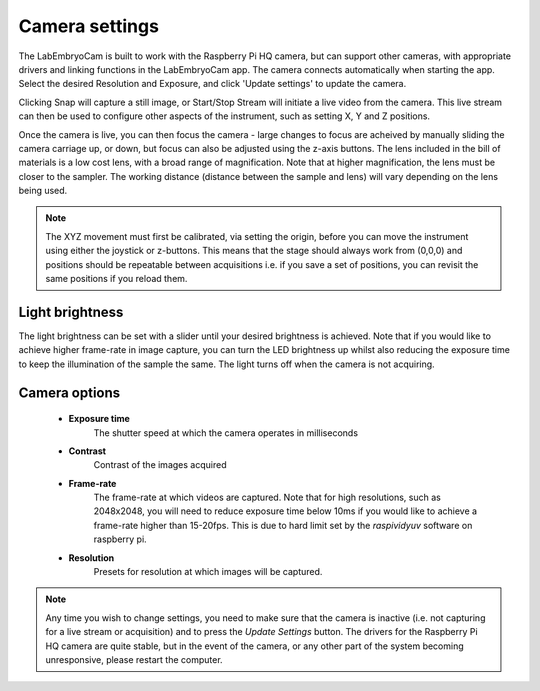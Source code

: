 .. _camera-options:

Camera settings
===============

The LabEmbryoCam is built to work with the Raspberry Pi HQ camera, but can support other cameras, with appropriate drivers and linking functions in the LabEmbryoCam app. The camera connects automatically when starting the app. Select the desired Resolution and Exposure, and click 'Update settings' to update the camera. 

Clicking Snap will capture a still image, or Start/Stop Stream will initiate a live video from the camera. This live stream can then be used to configure other aspects of the instrument, such as setting X, Y and Z positions.

.. image:: ../_static/camera_settings_ui.png

Once the camera is live, you can then focus the camera - large changes to focus are acheived by manually sliding the camera carriage up, or down, but focus can also be adjusted using the z-axis buttons. The lens included in the bill of materials is a low cost lens, with a broad range of magnification. Note that at higher magnification, the lens must be closer to the sampler. The working distance (distance between the sample and lens) will vary depending on the lens being used.

.. note::
	The XYZ movement must first be calibrated, via setting the origin, before you can move the instrument using either the joystick or z-buttons. This means that the stage should always work from (0,0,0) and positions should be repeatable between acquisitions i.e. if you save a set of positions, you can revisit the same positions if you reload them.

Light brightness
--------------

The light brightness can be set with a slider until your desired brightness is achieved. Note that if you would like to achieve higher frame-rate in image capture, you can turn the LED brightness up whilst also reducing the exposure time to keep the illumination of the sample the same. The light turns off when the camera is not acquiring.


Camera options
--------------
	- **Exposure time**
		The shutter speed at which the camera operates in milliseconds
	- **Contrast**
		Contrast of the images acquired
	- **Frame-rate**
		The frame-rate at which videos are captured. Note that for high resolutions, such as 2048x2048, you will need to reduce exposure time below 10ms if you would like to achieve a frame-rate higher than 15-20fps. This is due to hard limit set by the `raspividyuv` software on raspberry pi. 
	- **Resolution**
		Presets for resolution at which images will be captured.

.. note::
	Any time you wish to change settings, you need to make sure that the camera is inactive (i.e. not capturing for a live stream or acquisition) and to press the `Update Settings` button. The drivers for the Raspberry Pi HQ camera are quite stable, but in the event of the camera, or any other part of the system becoming unresponsive, please restart the computer.

